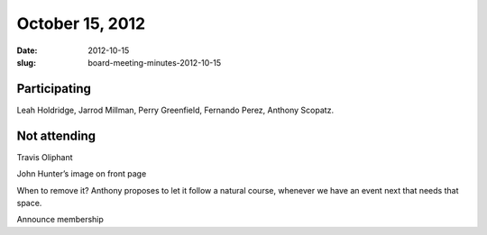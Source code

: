October 15, 2012
################
:date: 2012-10-15
:slug: board-meeting-minutes-2012-10-15

Participating
-------------
Leah Holdridge, Jarrod Millman, Perry Greenfield, Fernando Perez, Anthony Scopatz. 

Not attending
-------------
Travis Oliphant

John Hunter’s image on front page

When to remove it? Anthony proposes to let it follow a natural course, whenever we have an event next that needs that space.

Announce membership 
